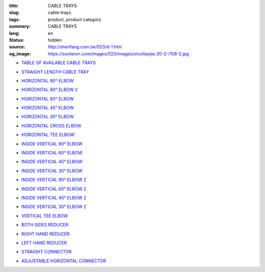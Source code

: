 :title: CABLE TRAYS
:slug: cable-trays
:tags: product, product category
:summary: CABLE TRAYS
:lang: en
:status: hidden
:source: http://shenfang.com.tw/023/d-1.htm
:og_image: https://sunteron.com/images/023/images/xinziliaojia-20-2-/108-2.jpg


- `TABLE OF AVAILABLE CABLE TRAYS <{filename}table-of-available-cable-trays.rst>`_

  .. image:: {filename}/images/023/images/xinziliaojia-20-2-/108-2.jpg
     :name: http://shenfang.com.tw/023/images/新資料夾%20(2)/108-2.JPG
     :alt: product
     :class: product-image-thumbnail

- `STRAIGHT LENGTH CABLE TRAY <{filename}straight-length-cable-tray.rst>`_

  .. image:: {filename}/images/023/images/xinziliaojia-20-2-/108-2.jpg
     :name: https://shenfang.com.tw/023/images/新資料夾%20(2)/108-2.JPG
     :alt: product
     :class: product-image-thumbnail

- `HORIZONTAL 90° ELBOW <{filename}horizontal-90-elbow.rst>`_

  .. image:: {filename}/images/023/images/xinziliaojia/90zhijiaowanjietou-xianjia.jpg
     :name: http://shenfang.com.tw/023/images/新資料夾/90直角彎接頭-線架.JPG
     :alt: product
     :class: product-image-thumbnail

- `HORIZONTAL 90° ELBOW 2 <{filename}horizontal-90-elbow-2.rst>`_

  .. image:: {filename}/images/023/images/xinziliaojia/90yuanjiaowanjietou-xianjia.jpg
     :name: http://shenfang.com.tw/023/images/新資料夾/90圓角彎接頭-線架.JPG
     :alt: product
     :class: product-image-thumbnail

- `HORIZONTAL 60° ELBOW <{filename}horizontal-60-elbow.rst>`_

  .. image:: {filename}/images/023/images/xinziliaojia/60wanjietou-xianjia.jpg
     :name: http://shenfang.com.tw/023/images/新資料夾/60彎接頭-線架.JPG
     :alt: product
     :class: product-image-thumbnail

- `HORIZONTAL 45° ELBOW <{filename}horizontal-45-elbow.rst>`_

  .. image:: {filename}/images/023/images/xinziliaojia/45wanjietou-xianjia.jpg
     :name: http://shenfang.com.tw/023/images/新資料夾/45彎接頭-線架.JPG
     :alt: product
     :class: product-image-thumbnail

- `HORIZONTAL 30° ELBOW <{filename}horizontal-30-elbow.rst>`_

  .. image:: {filename}/images/023/images/xinziliaojia/30wanjietou-xianjia.jpg
     :name: http://shenfang.com.tw/023/images/新資料夾/30彎接頭-線架.JPG
     :alt: product
     :class: product-image-thumbnail

- `HORIZONTAL CROSS ELBOW <{filename}horizontal-cross-elbow.rst>`_

  .. image:: {filename}/images/023/images/xinziliaojia/x.jpg
     :name: http://shenfang.com.tw/023/images/新資料夾/x.JPG
     :alt: product
     :class: product-image-thumbnail

- `HORIZONTAL TEE ELBOW <{filename}horizontal-tee-elbow.rst>`_

  .. image:: {filename}/images/023/images/xinziliaojia/t.jpg
     :name: http://shenfang.com.tw/023/images/新資料夾/T.JPG
     :alt: product
     :class: product-image-thumbnail

- `INSIDE VERTICAL 90° ELBOW <{filename}inside-vertical-90-elbow.rst>`_

  .. image:: {filename}/images/023/images/xinziliaojia/90chuizhishangshengjietou-xianjia.jpg
     :name: http://shenfang.com.tw/023/images/新資料夾/90垂直上升接頭-線架.JPG
     :alt: product
     :class: product-image-thumbnail

- `INSIDE VERTICAL 60° ELBOW <{filename}inside-vertical-60-elbow.rst>`_

  .. image:: {filename}/images/023/images/xinziliaojia/60chuizhishangshengjietou-xianjia.jpg
     :name: http://shenfang.com.tw/023/images/新資料夾/60垂直上升接頭-線架.JPG
     :alt: product
     :class: product-image-thumbnail

- `INSIDE VERTICAL 45° ELBOW <{filename}inside-vertical-45-elbow.rst>`_

  .. image:: {filename}/images/023/images/xinziliaojia/45chuizhishangshengjietou-xianjia.jpg
     :name: http://shenfang.com.tw/023/images/新資料夾/45垂直上升接頭-線架.JPG
     :alt: product
     :class: product-image-thumbnail

- `INSIDE VERTICAL 30° ELBOW <{filename}inside-vertical-30-elbow.rst>`_

  .. image:: {filename}/images/023/images/xinziliaojia/30chuizhishangshengjietou-xianjia.jpg
     :name: http://shenfang.com.tw/023/images/新資料夾/30垂直上升接頭-線架.JPG
     :alt: product
     :class: product-image-thumbnail

- `INSIDE VERTICAL 90° ELBOW 2 <{filename}inside-vertical-90-elbow-2.rst>`_

  .. image:: {filename}/images/023/images/xinziliaojia/90chuizhixiajiangjietou-xianjia.jpg
     :name: http://shenfang.com.tw/023/images/新資料夾/90垂直下降接頭-線架.JPG
     :alt: product
     :class: product-image-thumbnail

- `INSIDE VERTICAL 60° ELBOW 2 <{filename}inside-vertical-60-elbow-2.rst>`_

  .. image:: {filename}/images/023/images/xinziliaojia/60chuizhixiajiangjietou-xianjia.jpg
     :name: http://shenfang.com.tw/023/images/新資料夾/60垂直下降接頭-線架.JPG
     :alt: product
     :class: product-image-thumbnail

- `INSIDE VERTICAL 45° ELBOW 2 <{filename}inside-vertical-45-elbow-2.rst>`_

  .. image:: {filename}/images/023/images/xinziliaojia/45chuizhixiajiangjietou-xianjia.jpg
     :name: http://shenfang.com.tw/023/images/新資料夾/45垂直下降接頭-線架.JPG
     :alt: product
     :class: product-image-thumbnail

- `INSIDE VERTICAL 30° ELBOW 2 <{filename}inside-vertical-30-elbow-2.rst>`_

  .. image:: {filename}/images/023/images/xinziliaojia/30chuizhixiajiangjietou-xianjia.jpg
     :name: http://shenfang.com.tw/023/images/新資料夾/30垂直下降接頭-線架.JPG
     :alt: product
     :class: product-image-thumbnail

- `VERTICAL TEE ELBOW <{filename}vertical-tee-elbow.rst>`_

  .. image:: {filename}/images/023/images/xinziliaojia/chuizhitjietou-xianjia.jpg
     :name: http://shenfang.com.tw/023/images/新資料夾/垂直T接頭-線架.JPG
     :alt: product
     :class: product-image-thumbnail

- `BOTH SIDES REDUCER <{filename}both-sides-reducer.rst>`_

  .. image:: {filename}/images/023/images/xinziliaojia/daxiaotou-xianjia.jpg
     :name: http://shenfang.com.tw/023/images/新資料夾/大小頭-線架.JPG
     :alt: product
     :class: product-image-thumbnail

- `RIGHT HAND REDUCER <{filename}right-hand-reducer.rst>`_

  .. image:: {filename}/images/023/images/xinziliaojia/youwanjietou-xianjia.jpg
     :name: http://shenfang.com.tw/023/images/新資料夾/右彎接頭-線架.JPG
     :alt: product
     :class: product-image-thumbnail

- `LEFT HAND REDUCER <{filename}left-hand-reducer.rst>`_

  .. image:: {filename}/images/023/images/xinziliaojia/zuowanjietou-xianjia.jpg
     :name: http://shenfang.com.tw/023/images/新資料夾/左彎接頭-線架.JPG
     :alt: product
     :class: product-image-thumbnail

- `STRAIGHT CONNECTOR <{filename}straight-connector.rst>`_

  .. image:: {filename}/images/023/images/xinziliaojia/lianjiepian.jpg
     :name: http://shenfang.com.tw/023/images/新資料夾/連接片.JPG
     :alt: product
     :class: product-image-thumbnail

- `ADJUSTABLE HORIZONTAL CONNECTOR <{filename}adjustable-horizontal-connector.rst>`_

  .. image:: {filename}/images/023/images/xinziliaojia/shuipingkediaolianjiepian.jpg
     :name: http://shenfang.com.tw/023/images/新資料夾/水平可調連接片.JPG
     :alt: product
     :class: product-image-thumbnail
